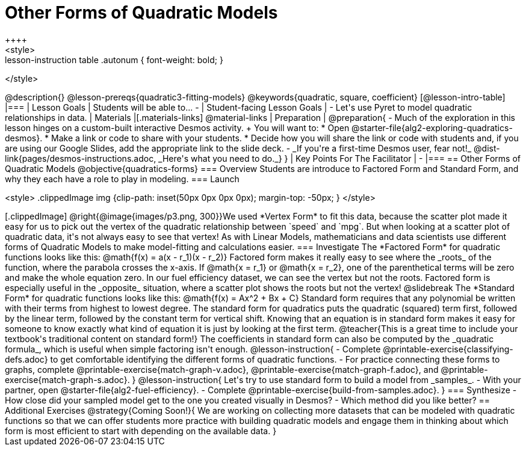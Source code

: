 = Other Forms of Quadratic Models
++++
<style>
.lesson-instruction table .autonum { font-weight: bold; }
</style>
++++
@description{}

@lesson-prereqs{quadratic3-fitting-models}

@keywords{quadratic, square, coefficient}

[@lesson-intro-table]
|===

| Lesson Goals
| Students will be able to...

-

| Student-facing Lesson Goals
|

- Let's use Pyret to model quadratic relationships in data.


| Materials
|[.materials-links]
@material-links

| Preparation
|
@preparation{
- Much of the exploration in this lesson hinges on a custom-built interactive Desmos activity. +
You will want to:
 * Open @starter-file{alg2-exploring-quadratics-desmos}.
 * Make a link or code to share with your students.
 * Decide how you will share the link or code with students and, if you are using our Google Slides, add the appropriate link to the slide deck.
- _If you're a first-time Desmos user, fear not!_ @dist-link{pages/desmos-instructions.adoc, _Here's what you need to do._}
}

| Key Points For The Facilitator
|
-
|===


== Other Forms of Quadratic Models
@objective{quadratics-forms}

=== Overview
Students are introduce to Factored Form and Standard Form, and why they each have a role to play in modeling.

=== Launch
++++
<style>
.clippedImage img {clip-path: inset(50px 0px 0px 0px); margin-top: -50px; }
</style>
++++
[.clippedImage]
@right{@image{images/p3.png, 300}}We used *Vertex Form* to fit this data, because the scatter plot made it easy for us to pick out the vertex of the quadratic relationship between `speed` and `mpg`. But when looking at a scatter plot of quadratic data, it's not always easy to see that vertex!

As with Linear Models, mathematicians and data scientists use different forms of Quadratic Models to make model-fitting and calculations easier.

=== Investigate

The *Factored Form* for quadratic functions looks like this: @math{f(x) = a(x - r_1)(x - r_2)}

Factored form makes it really easy to see where the _roots_ of the function, where the parabola crosses the x-axis. If @math{x = r_1} or @math{x = r_2}, one of the parenthetical terms will be zero and make the whole equation zero.

In our fuel efficiency dataset, we can see the vertex but not the roots. Factored form is especially useful in the _opposite_ situation, where a scatter plot shows the roots but not the vertex!

@slidebreak

The *Standard Form* for quadratic functions looks like this: @math{f(x) = Ax^2 + Bx + C}

Standard form requires that any polynomial be written with their terms from highest to lowest degree. The standard form for quadratics puts the quadratic (squared) term first, followed by the linear term, followed by the constant term for vertical shift. Knowing that an equation is in standard form makes it easy for someone to know exactly what kind of equation it is just by looking at the first term.

@teacher{This is a great time to include your textbook's traditional content on standard form!}

The coefficients in standard form can also be computed by the _quadratic formula_, which is useful when simple factoring isn't enough.

@lesson-instruction{
- Complete @printable-exercise{classifying-defs.adoc} to get comfortable identifying the different forms of quadratic functions.
- For practice connecting these forms to graphs, complete @printable-exercise{match-graph-v.adoc}, @printable-exercise{match-graph-f.adoc}, and @printable-exercise{match-graph-s.adoc}.
}

@lesson-instruction{
Let's try to use standard form to build a model from _samples_.

- With your partner, open @starter-file{alg2-fuel-efficiency}.
- Complete @printable-exercise{build-from-samples.adoc}.
}


=== Synthesize

- How close did your sampled model get to the one you created visually in Desmos?
- Which method did you like better?

== Additional Exercises

@strategy{Coming Soon!}{

We are working on collecting more datasets that can be modeled with quadratic functions so that we can offer students more practice with building quadratic models and engage them in thinking about which form is most efficient to start with depending on the available data.  
}
